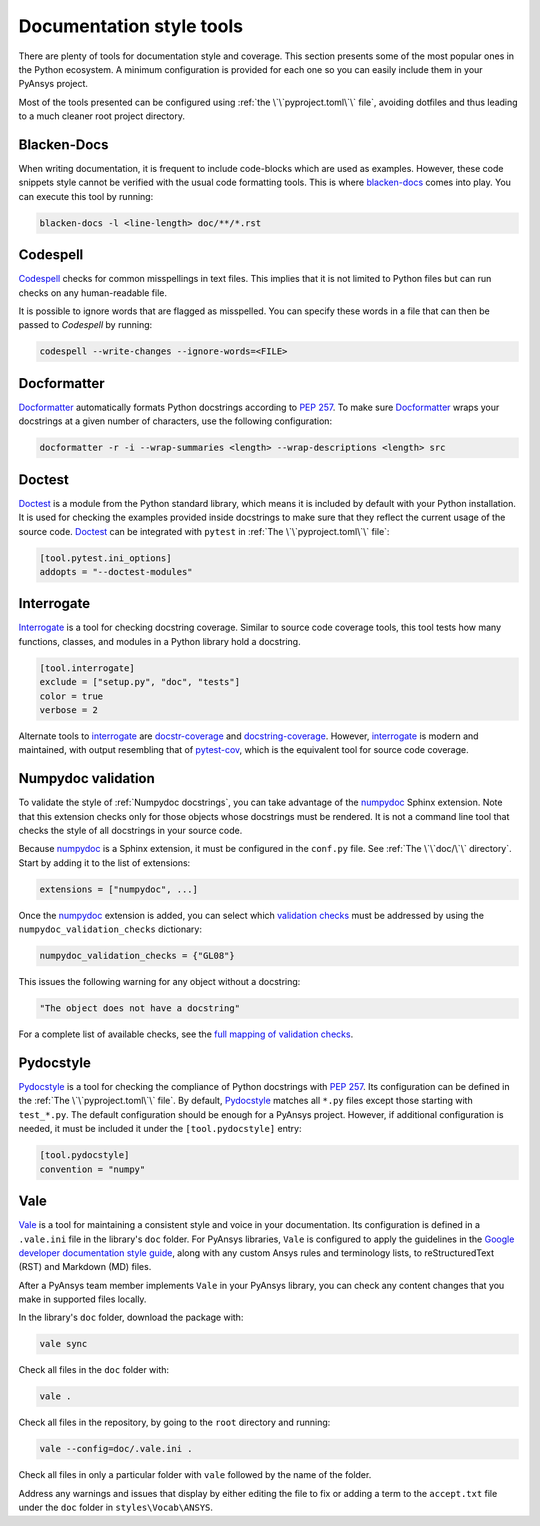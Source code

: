Documentation style tools
=========================

There are plenty of tools for documentation style and coverage. This section
presents some of the most popular ones in the Python ecosystem. A minimum
configuration is provided for each one so you can easily include them in your
PyAnsys project.

Most of the tools presented can be configured using :ref:`the
\`\`pyproject.toml\`\` file`, avoiding dotfiles and thus leading to a much
cleaner root project directory.

Blacken-Docs
------------

When writing documentation, it is frequent to include code-blocks which are used
as examples. However, these code snippets style cannot be verified with the usual code
formatting tools. This is where `blacken-docs`_ comes into play. You can execute
this tool by running:

.. code:: bash

   blacken-docs -l <line-length> doc/**/*.rst

Codespell
---------

`Codespell`_ checks for common misspellings in text files. This implies that it
is not limited to Python files but can run checks on any human-readable file.

It is possible to ignore words that are flagged as misspelled. You can specify these words in a
file that can then be passed to `Codespell` by running:

.. code:: bash

   codespell --write-changes --ignore-words=<FILE>

Docformatter
------------

`Docformatter`_ automatically formats Python docstrings according
to `PEP 257`_. To make sure `Docformatter`_ wraps your docstrings at a given
number of characters, use the following configuration:

.. code:: bash

   docformatter -r -i --wrap-summaries <length> --wrap-descriptions <length> src

Doctest
-------

`Doctest`_ is a module from the Python standard library, which means it is
included by default with your Python installation. It is used for checking the
examples provided inside docstrings to make sure that they reflect the current usage
of the source code. `Doctest`_ can be integrated with ``pytest`` in :ref:`The
\`\`pyproject.toml\`\` file`:

.. code:: toml

   [tool.pytest.ini_options]
   addopts = "--doctest-modules"

Interrogate
-----------

`Interrogate`_ is a tool for checking docstring coverage. Similar to source code
coverage tools, this tool tests how many functions, classes, and modules in a Python
library hold a docstring.

.. code:: toml

    [tool.interrogate]
    exclude = ["setup.py", "doc", "tests"]
    color = true
    verbose = 2

Alternate tools to `interrogate`_ are `docstr-coverage`_ and
`docstring-coverage`_. However, `interrogate`_ is modern and maintained, with
output resembling that of `pytest-cov`_, which is the equivalent tool
for source code coverage.

Numpydoc validation
-------------------

To validate the style of :ref:`Numpydoc docstrings`, you can
take advantage of the `numpydoc`_ Sphinx extension. Note that this extension
checks only for those objects whose docstrings must be rendered. It is not a
command line tool that checks the style of all docstrings in your source code.

Because `numpydoc`_ is a Sphinx extension, it must be configured in the
``conf.py`` file. See :ref:`The \`\`doc/\`\` directory`. Start by adding it to the
list of extensions:

.. code-block:: python

  extensions = ["numpydoc", ...]

Once the `numpydoc`_ extension is added, you can select which `validation checks
<https://numpydoc.readthedocs.io/en/latest/validation.html#built-in-validation-checks>`_
must be addressed by using the ``numpydoc_validation_checks`` dictionary:

.. code-block:: python

   numpydoc_validation_checks = {"GL08"}

This issues the following warning for any object without a docstring:

.. code-block:: python

   "The object does not have a docstring"

For a complete list of available checks, see the `full mapping of
validation checks
<https://numpydoc.readthedocs.io/en/latest/validation.html#built-in-validation-checks>`_.

Pydocstyle
----------

`Pydocstyle`_ is a tool for checking the compliance of Python docstrings with `PEP
257`_.  Its configuration can be defined in the :ref:`The \`\`pyproject.toml\`\`
file`.  By default, `Pydocstyle`_ matches all ``*.py`` files except those starting with
``test_*.py``. The default configuration should be enough for a PyAnsys project.
However, if additional configuration is needed, it must be included
it under the ``[tool.pydocstyle]`` entry:

.. code:: toml

   [tool.pydocstyle]
   convention = "numpy"

Vale
----

`Vale`_ is a tool for maintaining a consistent style and voice in your documentation.
Its configuration is defined in a ``.vale.ini`` file in the library's ``doc`` folder.
For PyAnsys libraries, ``Vale`` is configured to apply the guidelines in the
`Google developer documentation style guide <https://developers.google.com/style/>`_,
along with any custom Ansys rules and terminology lists, to reStructuredText (RST)
and Markdown (MD) files.

After a PyAnsys team member implements ``Vale`` in your PyAnsys library, you can check
any content changes that you make in supported files locally.

In the library's ``doc`` folder, download the package with:

.. code-block:: bash

   vale sync

Check all files in the ``doc`` folder with:

.. code-block:: bash

   vale .

Check all files in the repository, by going to the ``root`` directory and running:

.. code-block:: bash

   vale --config=doc/.vale.ini .

Check all files in only a particular folder with ``vale`` followed by the
name of the folder.

Address any warnings and issues that display by either editing the
file to fix or adding a term to the ``accept.txt`` file under the 
``doc`` folder in ``styles\Vocab\ANSYS``.


.. _blacken-docs: https://github.com/asottile/blacken-docs
.. _interrogate: https://interrogate.readthedocs.io/en/latest/
.. _docstr-coverage: https://docstr-coverage.readthedocs.io/en/latest/index.html
.. _docstring-coverage: https://bitbucket.org/DataGreed/docstring-coverage/wiki/Home
.. _pytest-cov: https://pytest-cov.readthedocs.io/en/latest/
.. _doctest: https://docs.python.org/3/library/doctest.html
.. _vale: https://vale.sh/
.. _PEP 257: http://www.python.org/dev/peps/pep-0257/
.. _docformatter: https://github.com/PyCQA/docformatter
.. _codespell: https://github.com/codespell-project/codespell
.. _pytest-cov: https://pytest-cov.readthedocs.io/en/latest/
.. _numpydoc: https://numpydoc.readthedocs.io/en/latest/format.html
